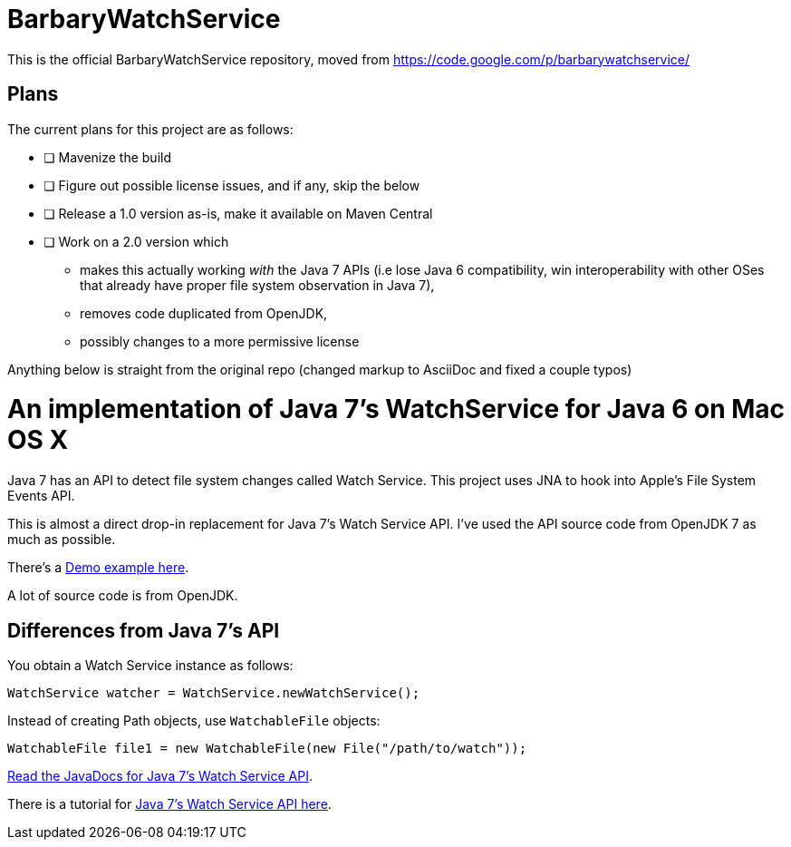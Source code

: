 = BarbaryWatchService

This is the official BarbaryWatchService repository, moved from https://code.google.com/p/barbarywatchservice/

== Plans
The current plans for this project are as follows:

 * [ ] Mavenize the build
 * [ ] Figure out possible license issues, and if any, skip the below
 * [ ] Release a 1.0 version as-is, make it available on Maven Central
 * [ ] Work on a 2.0 version which
   ** makes this actually working _with_ the Java 7 APIs (i.e lose Java 6 compatibility, win interoperability with other OSes that already have proper file system observation in Java 7),
   ** removes code duplicated from OpenJDK,
   ** possibly changes to a more permissive license

Anything below is straight from the original repo (changed markup to AsciiDoc and fixed a couple typos)

= An implementation of Java 7's WatchService for Java 6 on Mac OS X

Java 7 has an API to detect file system changes called Watch Service. This project uses JNA to hook into Apple's File System Events API.

This is almost a direct drop-in replacement for Java 7's Watch Service API. I've used the API source code from OpenJDK 7 as much as possible.

There's a link:Demo.asciidoc[Demo example here].

A lot of source code is from OpenJDK.

== Differences from Java 7's API
You obtain a Watch Service instance as follows:

[source,java]
WatchService watcher = WatchService.newWatchService();

Instead of creating Path objects, use `WatchableFile` objects:
[source,java]
WatchableFile file1 = new WatchableFile(new File("/path/to/watch"));

http://openjdk.java.net/projects/nio/javadoc/java/nio/file/WatchService.html[Read the JavaDocs for Java 7's Watch Service API].

There is a tutorial for http://blogs.sun.com/thejavatutorials/entry/watching_a_directory_for_changes[Java 7's Watch Service API here].
